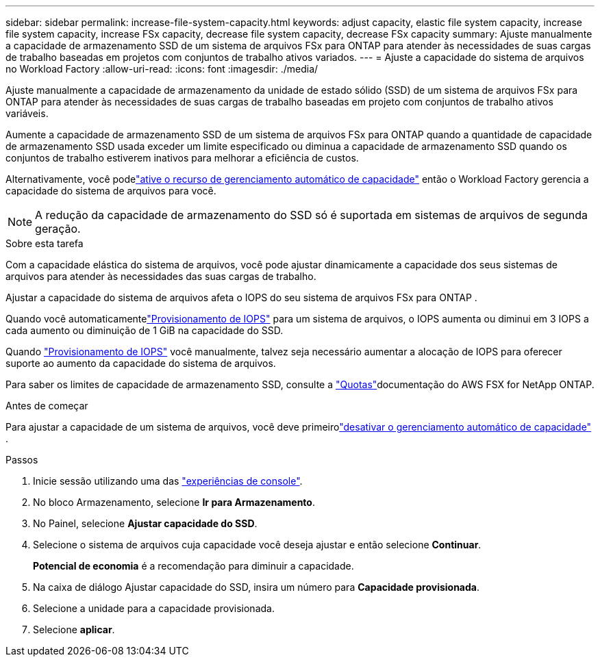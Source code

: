 ---
sidebar: sidebar 
permalink: increase-file-system-capacity.html 
keywords: adjust capacity, elastic file system capacity, increase file system capacity, increase FSx capacity, decrease file system capacity, decrease FSx capacity 
summary: Ajuste manualmente a capacidade de armazenamento SSD de um sistema de arquivos FSx para ONTAP para atender às necessidades de suas cargas de trabalho baseadas em projetos com conjuntos de trabalho ativos variados. 
---
= Ajuste a capacidade do sistema de arquivos no Workload Factory
:allow-uri-read: 
:icons: font
:imagesdir: ./media/


[role="lead"]
Ajuste manualmente a capacidade de armazenamento da unidade de estado sólido (SSD) de um sistema de arquivos FSx para ONTAP para atender às necessidades de suas cargas de trabalho baseadas em projeto com conjuntos de trabalho ativos variáveis.

Aumente a capacidade de armazenamento SSD de um sistema de arquivos FSx para ONTAP quando a quantidade de capacidade de armazenamento SSD usada exceder um limite especificado ou diminua a capacidade de armazenamento SSD quando os conjuntos de trabalho estiverem inativos para melhorar a eficiência de custos.

Alternativamente, você podelink:enable-auto-capacity-management.html["ative o recurso de gerenciamento automático de capacidade"] então o Workload Factory gerencia a capacidade do sistema de arquivos para você.


NOTE: A redução da capacidade de armazenamento do SSD só é suportada em sistemas de arquivos de segunda geração.

.Sobre esta tarefa
Com a capacidade elástica do sistema de arquivos, você pode ajustar dinamicamente a capacidade dos seus sistemas de arquivos para atender às necessidades das suas cargas de trabalho.

Ajustar a capacidade do sistema de arquivos afeta o IOPS do seu sistema de arquivos FSx para ONTAP .

Quando você automaticamentelink:provision-iops.html["Provisionamento de IOPS"] para um sistema de arquivos, o IOPS aumenta ou diminui em 3 IOPS a cada aumento ou diminuição de 1 GiB na capacidade do SSD.

Quando link:provision-iops.html["Provisionamento de IOPS"] você manualmente, talvez seja necessário aumentar a alocação de IOPS para oferecer suporte ao aumento da capacidade do sistema de arquivos.

Para saber os limites de capacidade de armazenamento SSD, consulte a link:https://docs.aws.amazon.com/fsx/latest/ONTAPGuide/limits.html["Quotas"^]documentação do AWS FSX for NetApp ONTAP.

.Antes de começar
Para ajustar a capacidade de um sistema de arquivos, você deve primeirolink:enable-auto-capacity-management.html["desativar o gerenciamento automático de capacidade"] .

.Passos
. Inicie sessão utilizando uma das link:https://docs.netapp.com/us-en/workload-setup-admin/console-experiences.html["experiências de console"^].
. No bloco Armazenamento, selecione *Ir para Armazenamento*.
. No Painel, selecione *Ajustar capacidade do SSD*.
. Selecione o sistema de arquivos cuja capacidade você deseja ajustar e então selecione *Continuar*.
+
*Potencial de economia* é a recomendação para diminuir a capacidade.

. Na caixa de diálogo Ajustar capacidade do SSD, insira um número para *Capacidade provisionada*.
. Selecione a unidade para a capacidade provisionada.
. Selecione *aplicar*.

